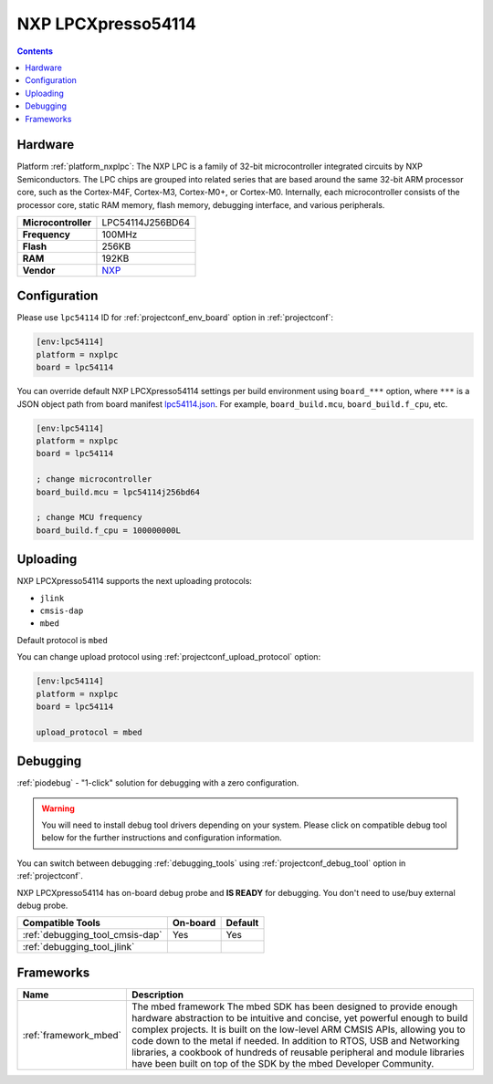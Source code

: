 ..  Copyright (c) 2014-present PlatformIO <contact@platformio.org>
    Licensed under the Apache License, Version 2.0 (the "License");
    you may not use this file except in compliance with the License.
    You may obtain a copy of the License at
       http://www.apache.org/licenses/LICENSE-2.0
    Unless required by applicable law or agreed to in writing, software
    distributed under the License is distributed on an "AS IS" BASIS,
    WITHOUT WARRANTIES OR CONDITIONS OF ANY KIND, either express or implied.
    See the License for the specific language governing permissions and
    limitations under the License.

.. _board_nxplpc_lpc54114:

NXP LPCXpresso54114
===================

.. contents::

Hardware
--------

Platform :ref:`platform_nxplpc`: The NXP LPC is a family of 32-bit microcontroller integrated circuits by NXP Semiconductors. The LPC chips are grouped into related series that are based around the same 32-bit ARM processor core, such as the Cortex-M4F, Cortex-M3, Cortex-M0+, or Cortex-M0. Internally, each microcontroller consists of the processor core, static RAM memory, flash memory, debugging interface, and various peripherals.

.. list-table::

  * - **Microcontroller**
    - LPC54114J256BD64
  * - **Frequency**
    - 100MHz
  * - **Flash**
    - 256KB
  * - **RAM**
    - 192KB
  * - **Vendor**
    - `NXP <https://os.mbed.com/platforms/LPCXpresso54114/?utm_source=platformio&utm_medium=docs>`__


Configuration
-------------

Please use ``lpc54114`` ID for :ref:`projectconf_env_board` option in :ref:`projectconf`:

.. code-block:: ini

  [env:lpc54114]
  platform = nxplpc
  board = lpc54114

You can override default NXP LPCXpresso54114 settings per build environment using
``board_***`` option, where ``***`` is a JSON object path from
board manifest `lpc54114.json <https://github.com/platformio/platform-nxplpc/blob/master/boards/lpc54114.json>`_. For example,
``board_build.mcu``, ``board_build.f_cpu``, etc.

.. code-block:: ini

  [env:lpc54114]
  platform = nxplpc
  board = lpc54114

  ; change microcontroller
  board_build.mcu = lpc54114j256bd64

  ; change MCU frequency
  board_build.f_cpu = 100000000L


Uploading
---------
NXP LPCXpresso54114 supports the next uploading protocols:

* ``jlink``
* ``cmsis-dap``
* ``mbed``

Default protocol is ``mbed``

You can change upload protocol using :ref:`projectconf_upload_protocol` option:

.. code-block:: ini

  [env:lpc54114]
  platform = nxplpc
  board = lpc54114

  upload_protocol = mbed

Debugging
---------

:ref:`piodebug` - "1-click" solution for debugging with a zero configuration.

.. warning::
    You will need to install debug tool drivers depending on your system.
    Please click on compatible debug tool below for the further
    instructions and configuration information.

You can switch between debugging :ref:`debugging_tools` using
:ref:`projectconf_debug_tool` option in :ref:`projectconf`.

NXP LPCXpresso54114 has on-board debug probe and **IS READY** for debugging. You don't need to use/buy external debug probe.

.. list-table::
  :header-rows:  1

  * - Compatible Tools
    - On-board
    - Default
  * - :ref:`debugging_tool_cmsis-dap`
    - Yes
    - Yes
  * - :ref:`debugging_tool_jlink`
    - 
    - 

Frameworks
----------
.. list-table::
    :header-rows:  1

    * - Name
      - Description

    * - :ref:`framework_mbed`
      - The mbed framework The mbed SDK has been designed to provide enough hardware abstraction to be intuitive and concise, yet powerful enough to build complex projects. It is built on the low-level ARM CMSIS APIs, allowing you to code down to the metal if needed. In addition to RTOS, USB and Networking libraries, a cookbook of hundreds of reusable peripheral and module libraries have been built on top of the SDK by the mbed Developer Community.
